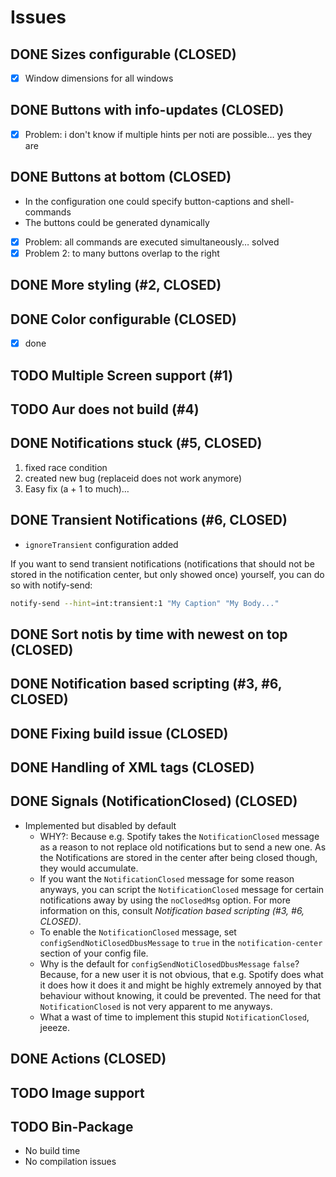 * Issues
** DONE Sizes configurable (CLOSED)
:LOGBOOK:
CLOCK: [2018-11-22 Thu 20:48]--[2018-11-22 Thu 21:05] =>  0:17
:END:

- [X] Window dimensions for all windows

** DONE Buttons with info-updates (CLOSED)
:LOGBOOK:
CLOCK: [2018-11-23 Fri 18:46]--[2018-11-23 Fri 20:24] =>  1:38
CLOCK: [2018-11-23 Fri 16:01]--[2018-11-23 Fri 18:01] =>  2:00
:END:

- [X] Problem: i don't know if multiple hints per noti are possible... yes they are

** DONE Buttons at bottom (CLOSED)
:LOGBOOK:
CLOCK: [2018-11-23 Fri 14:27]--[2018-11-23 Fri 15:48] =>  1:21
CLOCK: [2018-11-23 Fri 00:33]--[2018-11-23 Fri 02:30] =>  1:57
CLOCK: [2018-11-22 Thu 23:33]--[2018-11-23 Fri 00:11] =>  0:38
:END:

- In the configuration one could specify button-captions and
  shell-commands
- The buttons could be generated dynamically 


- [X] Problem: all commands are executed simultaneously... solved
- [X] Problem 2: to many buttons overlap to the right

** DONE More styling (#2, CLOSED)
:LOGBOOK:
CLOCK: [2019-01-19 Sat 23:02]--[2019-01-19 Sat 23:49] =>  0:47
:END:

** DONE Color configurable (CLOSED)

- [X] done

** TODO Multiple Screen support (#1)
:LOGBOOK:
CLOCK: [2019-01-02 Wed 02:04]--[2019-01-02 Wed 03:14] =>  1:10
:END:
** TODO Aur does not build (#4)
:LOGBOOK:
CLOCK: [2019-01-24 Thu 14:31]--[2019-01-24 Thu 14:42] =>  0:11
CLOCK: [2019-01-24 Thu 13:04]--[2019-01-24 Thu 14:04] =>  1:00
:END:

** DONE Notifications stuck (#5, CLOSED)
:LOGBOOK:
CLOCK: [2019-02-11 Mon 22:54]--[2019-02-11 Mon 23:05] =>  0:11
CLOCK: [2019-02-11 Mon 22:29]--[2019-02-11 Mon 22:44] =>  0:15
CLOCK: [2019-02-11 Mon 21:13]--[2019-02-11 Mon 22:29] =>  1:16
:END:

1. fixed race condition
2. created new bug (replaceid does not work anymore)
3. Easy fix (a + 1 to much)...

** DONE Transient Notifications (#6, CLOSED)
:LOGBOOK:
CLOCK: [2019-03-01 Fri 19:27]--[2019-03-01 Fri 19:38] =>  0:11
:END:

- =ignoreTransient= configuration added

If you want to send transient notifications (notifications that should
not be stored in the notification center, but only showed once)
yourself, you can do so with notify-send:

#+BEGIN_SRC sh
notify-send --hint=int:transient:1 "My Caption" "My Body..."
#+END_SRC

** DONE Sort notis by time with newest on top (CLOSED)
:LOGBOOK:
CLOCK: [2019-01-19 Sat 22:36]--[2019-01-19 Sat 22:54] =>  0:18
CLOCK: [2019-01-19 Sat 22:10]--[2019-01-19 Sat 22:34] =>  0:24
:END:

** DONE Notification based scripting (#3, #6, CLOSED)
:LOGBOOK:
CLOCK: [2019-03-05 Tue 14:59]--[2019-03-05 Tue 15:20] =>  0:21
CLOCK: [2019-03-01 Fri 22:59]--[2019-03-01 Fri 23:55] =>  0:56
CLOCK: [2019-03-01 Fri 19:39]--[2019-03-01 Fri 22:43] =>  3:04
:END:

** DONE Fixing build issue (CLOSED)
:LOGBOOK:
CLOCK: [2019-03-20 Wed 13:11]--[2019-03-20 Wed 13:14] =>  0:03
:END:

** DONE Handling of XML tags (CLOSED)
:LOGBOOK:
CLOCK: [2019-03-20 Wed 13:19]--[2019-03-20 Wed 14:09] =>  0:50
:END:

** DONE Signals (NotificationClosed) (CLOSED)
:LOGBOOK:
CLOCK: [2019-03-20 Wed 18:34]--[2019-03-20 Wed 19:03] =>  0:29
CLOCK: [2019-03-20 Wed 14:10]--[2019-03-20 Wed 15:47] =>  1:37
:END:

- Implemented but disabled by default
  - WHY?: Because e.g. Spotify takes the =NotificationClosed= message
    as a reason to not replace old notifications but to send a new
    one. As the Notifications are stored in the center after being
    closed though, they would accumulate.
  - If you want the =NotificationClosed= message for some reason
    anyways, you can script the =NotificationClosed= message for
    certain notifications away by using the =noClosedMsg= option. For
    more information on this, consult [[Notification based scripting (#3, #6, CLOSED)]].
  - To enable the =NotificationClosed= message, set
    =configSendNotiClosedDbusMessage= to =true= in the
    =notification-center= section of your config file.
  - Why is the default for =configSendNotiClosedDbusMessage= =false=?
    Because, for a new user it is not obvious, that e.g. Spotify does
    what it does how it does it and might be highly extremely annoyed
    by that behaviour without knowing, it could be prevented. The need
    for that =NotificationClosed= is not very apparent to me anyways.
  - What a wast of time to implement this stupid
    =NotificationClosed=, jeeeze.

** DONE Actions (CLOSED)
:LOGBOOK:
CLOCK: [2019-03-20 Wed 15:47]--[2019-03-20 Wed 17:41] =>  1:54
:END:
** TODO Image support
** TODO Bin-Package
:LOGBOOK:
CLOCK: [2019-03-25 Mon 12:32]
:END:

- No build time
- No compilation issues

